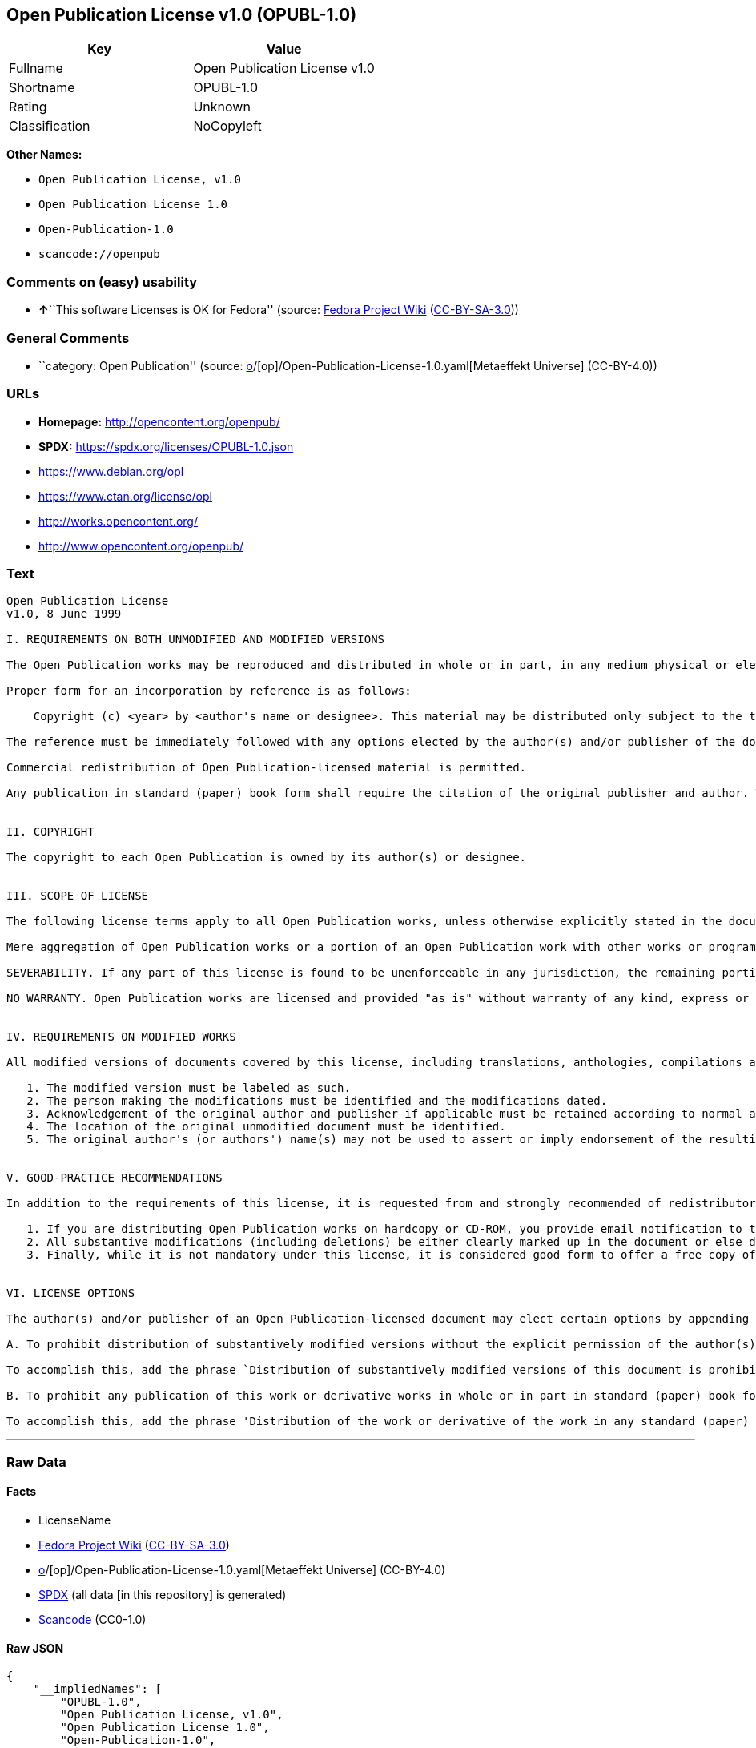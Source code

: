 == Open Publication License v1.0 (OPUBL-1.0)

[cols=",",options="header",]
|===
|Key |Value
|Fullname |Open Publication License v1.0
|Shortname |OPUBL-1.0
|Rating |Unknown
|Classification |NoCopyleft
|===

*Other Names:*

* `Open Publication License, v1.0`
* `Open Publication License 1.0`
* `Open-Publication-1.0`
* `scancode://openpub`

=== Comments on (easy) usability

* **↑**``This software Licenses is OK for Fedora'' (source:
https://fedoraproject.org/wiki/Licensing:Main?rd=Licensing[Fedora
Project Wiki]
(https://creativecommons.org/licenses/by-sa/3.0/legalcode[CC-BY-SA-3.0]))

=== General Comments

* ``category: Open Publication'' (source:
https://github.com/org-metaeffekt/metaeffekt-universe/blob/main/src/main/resources/ae-universe/[o]/[op]/Open-Publication-License-1.0.yaml[Metaeffekt
Universe] (CC-BY-4.0))

=== URLs

* *Homepage:* http://opencontent.org/openpub/
* *SPDX:* https://spdx.org/licenses/OPUBL-1.0.json
* https://www.debian.org/opl
* https://www.ctan.org/license/opl
* http://works.opencontent.org/
* http://www.opencontent.org/openpub/

=== Text

....
Open Publication License
v1.0, 8 June 1999

I. REQUIREMENTS ON BOTH UNMODIFIED AND MODIFIED VERSIONS

The Open Publication works may be reproduced and distributed in whole or in part, in any medium physical or electronic, provided that the terms of this license are adhered to, and that this license or an incorporation of it by reference (with any options elected by the author(s) and/or publisher) is displayed in the reproduction.

Proper form for an incorporation by reference is as follows:

    Copyright (c) <year> by <author's name or designee>. This material may be distributed only subject to the terms and conditions set forth in the Open Publication License, vX.Y or later (the latest version is presently available at http://www.opencontent.org/openpub/).

The reference must be immediately followed with any options elected by the author(s) and/or publisher of the document (see section VI).

Commercial redistribution of Open Publication-licensed material is permitted.

Any publication in standard (paper) book form shall require the citation of the original publisher and author. The publisher and author's names shall appear on all outer surfaces of the book. On all outer surfaces of the book the original publisher's name shall be as large as the title of the work and cited as possessive with respect to the title.


II. COPYRIGHT

The copyright to each Open Publication is owned by its author(s) or designee.


III. SCOPE OF LICENSE

The following license terms apply to all Open Publication works, unless otherwise explicitly stated in the document.

Mere aggregation of Open Publication works or a portion of an Open Publication work with other works or programs on the same media shall not cause this license to apply to those other works. The aggregate work shall contain a notice specifying the inclusion of the Open Publication material and appropriate copyright notice.

SEVERABILITY. If any part of this license is found to be unenforceable in any jurisdiction, the remaining portions of the license remain in force.

NO WARRANTY. Open Publication works are licensed and provided "as is" without warranty of any kind, express or implied, including, but not limited to, the implied warranties of merchantability and fitness for a particular purpose or a warranty of non-infringement.


IV. REQUIREMENTS ON MODIFIED WORKS

All modified versions of documents covered by this license, including translations, anthologies, compilations and partial documents, must meet the following requirements:

   1. The modified version must be labeled as such.
   2. The person making the modifications must be identified and the modifications dated.
   3. Acknowledgement of the original author and publisher if applicable must be retained according to normal academic citation practices.
   4. The location of the original unmodified document must be identified.
   5. The original author's (or authors') name(s) may not be used to assert or imply endorsement of the resulting document without the original author's (or authors') permission. 


V. GOOD-PRACTICE RECOMMENDATIONS

In addition to the requirements of this license, it is requested from and strongly recommended of redistributors that:

   1. If you are distributing Open Publication works on hardcopy or CD-ROM, you provide email notification to the authors of your intent to redistribute at least thirty days before your manuscript or media freeze, to give the authors time to provide updated documents. This notification should describe modifications, if any, made to the document.
   2. All substantive modifications (including deletions) be either clearly marked up in the document or else described in an attachment to the document.
   3. Finally, while it is not mandatory under this license, it is considered good form to offer a free copy of any hardcopy and CD-ROM expression of an Open Publication-licensed work to its author(s). 


VI. LICENSE OPTIONS

The author(s) and/or publisher of an Open Publication-licensed document may elect certain options by appending language to the reference to or copy of the license. These options are considered part of the license instance and must be included with the license (or its incorporation by reference) in derived works.

A. To prohibit distribution of substantively modified versions without the explicit permission of the author(s). "Substantive modification" is defined as a change to the semantic content of the document, and excludes mere changes in format or typographical corrections.

To accomplish this, add the phrase `Distribution of substantively modified versions of this document is prohibited without the explicit permission of the copyright holder.' to the license reference or copy.

B. To prohibit any publication of this work or derivative works in whole or in part in standard (paper) book form for commercial purposes unless prior permission is obtained from the copyright holder.

To accomplish this, add the phrase 'Distribution of the work or derivative of the work in any standard (paper) book form is prohibited unless prior permission is obtained from the copyright holder.' to the license reference or copy.
....

'''''

=== Raw Data

==== Facts

* LicenseName
* https://fedoraproject.org/wiki/Licensing:Main?rd=Licensing[Fedora
Project Wiki]
(https://creativecommons.org/licenses/by-sa/3.0/legalcode[CC-BY-SA-3.0])
* https://github.com/org-metaeffekt/metaeffekt-universe/blob/main/src/main/resources/ae-universe/[o]/[op]/Open-Publication-License-1.0.yaml[Metaeffekt
Universe] (CC-BY-4.0)
* https://spdx.org/licenses/OPUBL-1.0.html[SPDX] (all data [in this
repository] is generated)
* https://github.com/nexB/scancode-toolkit/blob/develop/src/licensedcode/data/licenses/openpub.yml[Scancode]
(CC0-1.0)

==== Raw JSON

....
{
    "__impliedNames": [
        "OPUBL-1.0",
        "Open Publication License, v1.0",
        "Open Publication License 1.0",
        "Open-Publication-1.0",
        "Open Publication License v1.0",
        "scancode://openpub"
    ],
    "__impliedId": "OPUBL-1.0",
    "__impliedAmbiguousNames": [
        "Open Publication",
        "Open Publication License v1.0",
        "Open Publication License, Version 1.0"
    ],
    "__impliedComments": [
        [
            "Metaeffekt Universe",
            [
                "category: Open Publication"
            ]
        ]
    ],
    "facts": {
        "LicenseName": {
            "implications": {
                "__impliedNames": [
                    "OPUBL-1.0"
                ],
                "__impliedId": "OPUBL-1.0"
            },
            "shortname": "OPUBL-1.0",
            "otherNames": []
        },
        "SPDX": {
            "isSPDXLicenseDeprecated": false,
            "spdxFullName": "Open Publication License v1.0",
            "spdxDetailsURL": "https://spdx.org/licenses/OPUBL-1.0.json",
            "_sourceURL": "https://spdx.org/licenses/OPUBL-1.0.html",
            "spdxLicIsOSIApproved": false,
            "spdxSeeAlso": [
                "http://opencontent.org/openpub/",
                "https://www.debian.org/opl",
                "https://www.ctan.org/license/opl"
            ],
            "_implications": {
                "__impliedNames": [
                    "OPUBL-1.0",
                    "Open Publication License v1.0"
                ],
                "__impliedId": "OPUBL-1.0",
                "__isOsiApproved": false,
                "__impliedURLs": [
                    [
                        "SPDX",
                        "https://spdx.org/licenses/OPUBL-1.0.json"
                    ],
                    [
                        null,
                        "http://opencontent.org/openpub/"
                    ],
                    [
                        null,
                        "https://www.debian.org/opl"
                    ],
                    [
                        null,
                        "https://www.ctan.org/license/opl"
                    ]
                ]
            },
            "spdxLicenseId": "OPUBL-1.0"
        },
        "Fedora Project Wiki": {
            "rating": "Good",
            "Upstream URL": "http://opencontent.org/openpub/",
            "Short Name": "Open Publication",
            "licenseType": "documentation license",
            "_sourceURL": "https://fedoraproject.org/wiki/Licensing:Main?rd=Licensing",
            "Full Name": "Open Publication License, v1.0",
            "FSF Free?": "Yes, provided the copyright holder does not exercise any of the “LICENSE OPTIONS” listed in Section VI",
            "_implications": {
                "__impliedNames": [
                    "Open Publication License, v1.0"
                ],
                "__impliedAmbiguousNames": [
                    "Open Publication"
                ],
                "__impliedJudgement": [
                    [
                        "Fedora Project Wiki",
                        {
                            "tag": "PositiveJudgement",
                            "contents": "This software Licenses is OK for Fedora"
                        }
                    ]
                ]
            }
        },
        "Scancode": {
            "otherUrls": [
                "http://works.opencontent.org/",
                "http://www.opencontent.org/openpub/",
                "https://opencontent.org/openpub/",
                "https://www.ctan.org/license/opl",
                "https://www.debian.org/opl"
            ],
            "homepageUrl": "http://opencontent.org/openpub/",
            "shortName": "Open Publication License 1.0",
            "textUrls": null,
            "text": "Open Publication License\nv1.0, 8 June 1999\n\nI. REQUIREMENTS ON BOTH UNMODIFIED AND MODIFIED VERSIONS\n\nThe Open Publication works may be reproduced and distributed in whole or in part, in any medium physical or electronic, provided that the terms of this license are adhered to, and that this license or an incorporation of it by reference (with any options elected by the author(s) and/or publisher) is displayed in the reproduction.\n\nProper form for an incorporation by reference is as follows:\n\n    Copyright (c) <year> by <author's name or designee>. This material may be distributed only subject to the terms and conditions set forth in the Open Publication License, vX.Y or later (the latest version is presently available at http://www.opencontent.org/openpub/).\n\nThe reference must be immediately followed with any options elected by the author(s) and/or publisher of the document (see section VI).\n\nCommercial redistribution of Open Publication-licensed material is permitted.\n\nAny publication in standard (paper) book form shall require the citation of the original publisher and author. The publisher and author's names shall appear on all outer surfaces of the book. On all outer surfaces of the book the original publisher's name shall be as large as the title of the work and cited as possessive with respect to the title.\n\n\nII. COPYRIGHT\n\nThe copyright to each Open Publication is owned by its author(s) or designee.\n\n\nIII. SCOPE OF LICENSE\n\nThe following license terms apply to all Open Publication works, unless otherwise explicitly stated in the document.\n\nMere aggregation of Open Publication works or a portion of an Open Publication work with other works or programs on the same media shall not cause this license to apply to those other works. The aggregate work shall contain a notice specifying the inclusion of the Open Publication material and appropriate copyright notice.\n\nSEVERABILITY. If any part of this license is found to be unenforceable in any jurisdiction, the remaining portions of the license remain in force.\n\nNO WARRANTY. Open Publication works are licensed and provided \"as is\" without warranty of any kind, express or implied, including, but not limited to, the implied warranties of merchantability and fitness for a particular purpose or a warranty of non-infringement.\n\n\nIV. REQUIREMENTS ON MODIFIED WORKS\n\nAll modified versions of documents covered by this license, including translations, anthologies, compilations and partial documents, must meet the following requirements:\n\n   1. The modified version must be labeled as such.\n   2. The person making the modifications must be identified and the modifications dated.\n   3. Acknowledgement of the original author and publisher if applicable must be retained according to normal academic citation practices.\n   4. The location of the original unmodified document must be identified.\n   5. The original author's (or authors') name(s) may not be used to assert or imply endorsement of the resulting document without the original author's (or authors') permission. \n\n\nV. GOOD-PRACTICE RECOMMENDATIONS\n\nIn addition to the requirements of this license, it is requested from and strongly recommended of redistributors that:\n\n   1. If you are distributing Open Publication works on hardcopy or CD-ROM, you provide email notification to the authors of your intent to redistribute at least thirty days before your manuscript or media freeze, to give the authors time to provide updated documents. This notification should describe modifications, if any, made to the document.\n   2. All substantive modifications (including deletions) be either clearly marked up in the document or else described in an attachment to the document.\n   3. Finally, while it is not mandatory under this license, it is considered good form to offer a free copy of any hardcopy and CD-ROM expression of an Open Publication-licensed work to its author(s). \n\n\nVI. LICENSE OPTIONS\n\nThe author(s) and/or publisher of an Open Publication-licensed document may elect certain options by appending language to the reference to or copy of the license. These options are considered part of the license instance and must be included with the license (or its incorporation by reference) in derived works.\n\nA. To prohibit distribution of substantively modified versions without the explicit permission of the author(s). \"Substantive modification\" is defined as a change to the semantic content of the document, and excludes mere changes in format or typographical corrections.\n\nTo accomplish this, add the phrase `Distribution of substantively modified versions of this document is prohibited without the explicit permission of the copyright holder.' to the license reference or copy.\n\nB. To prohibit any publication of this work or derivative works in whole or in part in standard (paper) book form for commercial purposes unless prior permission is obtained from the copyright holder.\n\nTo accomplish this, add the phrase 'Distribution of the work or derivative of the work in any standard (paper) book form is prohibited unless prior permission is obtained from the copyright holder.' to the license reference or copy.",
            "category": "Permissive",
            "osiUrl": null,
            "owner": "OpenContent",
            "_sourceURL": "https://github.com/nexB/scancode-toolkit/blob/develop/src/licensedcode/data/licenses/openpub.yml",
            "key": "openpub",
            "name": "Open Publication License v1.0",
            "spdxId": "OPUBL-1.0",
            "notes": null,
            "_implications": {
                "__impliedNames": [
                    "scancode://openpub",
                    "Open Publication License 1.0",
                    "OPUBL-1.0"
                ],
                "__impliedId": "OPUBL-1.0",
                "__impliedCopyleft": [
                    [
                        "Scancode",
                        "NoCopyleft"
                    ]
                ],
                "__calculatedCopyleft": "NoCopyleft",
                "__impliedText": "Open Publication License\nv1.0, 8 June 1999\n\nI. REQUIREMENTS ON BOTH UNMODIFIED AND MODIFIED VERSIONS\n\nThe Open Publication works may be reproduced and distributed in whole or in part, in any medium physical or electronic, provided that the terms of this license are adhered to, and that this license or an incorporation of it by reference (with any options elected by the author(s) and/or publisher) is displayed in the reproduction.\n\nProper form for an incorporation by reference is as follows:\n\n    Copyright (c) <year> by <author's name or designee>. This material may be distributed only subject to the terms and conditions set forth in the Open Publication License, vX.Y or later (the latest version is presently available at http://www.opencontent.org/openpub/).\n\nThe reference must be immediately followed with any options elected by the author(s) and/or publisher of the document (see section VI).\n\nCommercial redistribution of Open Publication-licensed material is permitted.\n\nAny publication in standard (paper) book form shall require the citation of the original publisher and author. The publisher and author's names shall appear on all outer surfaces of the book. On all outer surfaces of the book the original publisher's name shall be as large as the title of the work and cited as possessive with respect to the title.\n\n\nII. COPYRIGHT\n\nThe copyright to each Open Publication is owned by its author(s) or designee.\n\n\nIII. SCOPE OF LICENSE\n\nThe following license terms apply to all Open Publication works, unless otherwise explicitly stated in the document.\n\nMere aggregation of Open Publication works or a portion of an Open Publication work with other works or programs on the same media shall not cause this license to apply to those other works. The aggregate work shall contain a notice specifying the inclusion of the Open Publication material and appropriate copyright notice.\n\nSEVERABILITY. If any part of this license is found to be unenforceable in any jurisdiction, the remaining portions of the license remain in force.\n\nNO WARRANTY. Open Publication works are licensed and provided \"as is\" without warranty of any kind, express or implied, including, but not limited to, the implied warranties of merchantability and fitness for a particular purpose or a warranty of non-infringement.\n\n\nIV. REQUIREMENTS ON MODIFIED WORKS\n\nAll modified versions of documents covered by this license, including translations, anthologies, compilations and partial documents, must meet the following requirements:\n\n   1. The modified version must be labeled as such.\n   2. The person making the modifications must be identified and the modifications dated.\n   3. Acknowledgement of the original author and publisher if applicable must be retained according to normal academic citation practices.\n   4. The location of the original unmodified document must be identified.\n   5. The original author's (or authors') name(s) may not be used to assert or imply endorsement of the resulting document without the original author's (or authors') permission. \n\n\nV. GOOD-PRACTICE RECOMMENDATIONS\n\nIn addition to the requirements of this license, it is requested from and strongly recommended of redistributors that:\n\n   1. If you are distributing Open Publication works on hardcopy or CD-ROM, you provide email notification to the authors of your intent to redistribute at least thirty days before your manuscript or media freeze, to give the authors time to provide updated documents. This notification should describe modifications, if any, made to the document.\n   2. All substantive modifications (including deletions) be either clearly marked up in the document or else described in an attachment to the document.\n   3. Finally, while it is not mandatory under this license, it is considered good form to offer a free copy of any hardcopy and CD-ROM expression of an Open Publication-licensed work to its author(s). \n\n\nVI. LICENSE OPTIONS\n\nThe author(s) and/or publisher of an Open Publication-licensed document may elect certain options by appending language to the reference to or copy of the license. These options are considered part of the license instance and must be included with the license (or its incorporation by reference) in derived works.\n\nA. To prohibit distribution of substantively modified versions without the explicit permission of the author(s). \"Substantive modification\" is defined as a change to the semantic content of the document, and excludes mere changes in format or typographical corrections.\n\nTo accomplish this, add the phrase `Distribution of substantively modified versions of this document is prohibited without the explicit permission of the copyright holder.' to the license reference or copy.\n\nB. To prohibit any publication of this work or derivative works in whole or in part in standard (paper) book form for commercial purposes unless prior permission is obtained from the copyright holder.\n\nTo accomplish this, add the phrase 'Distribution of the work or derivative of the work in any standard (paper) book form is prohibited unless prior permission is obtained from the copyright holder.' to the license reference or copy.",
                "__impliedURLs": [
                    [
                        "Homepage",
                        "http://opencontent.org/openpub/"
                    ],
                    [
                        null,
                        "http://works.opencontent.org/"
                    ],
                    [
                        null,
                        "http://www.opencontent.org/openpub/"
                    ],
                    [
                        null,
                        "https://opencontent.org/openpub/"
                    ],
                    [
                        null,
                        "https://www.ctan.org/license/opl"
                    ],
                    [
                        null,
                        "https://www.debian.org/opl"
                    ]
                ]
            }
        },
        "Metaeffekt Universe": {
            "spdxIdentifier": null,
            "shortName": "Open-Publication-1.0",
            "category": "Open Publication",
            "alternativeNames": [
                "Open Publication License v1.0",
                "Open Publication License, Version 1.0"
            ],
            "_sourceURL": "https://github.com/org-metaeffekt/metaeffekt-universe/blob/main/src/main/resources/ae-universe/[o]/[op]/Open-Publication-License-1.0.yaml",
            "otherIds": [],
            "canonicalName": "Open Publication License 1.0",
            "_implications": {
                "__impliedNames": [
                    "Open Publication License 1.0",
                    "Open-Publication-1.0"
                ],
                "__impliedId": "Open-Publication-1.0",
                "__impliedAmbiguousNames": [
                    "Open Publication License v1.0",
                    "Open Publication License, Version 1.0"
                ],
                "__impliedComments": [
                    [
                        "Metaeffekt Universe",
                        [
                            "category: Open Publication"
                        ]
                    ]
                ]
            }
        }
    },
    "__impliedJudgement": [
        [
            "Fedora Project Wiki",
            {
                "tag": "PositiveJudgement",
                "contents": "This software Licenses is OK for Fedora"
            }
        ]
    ],
    "__impliedCopyleft": [
        [
            "Scancode",
            "NoCopyleft"
        ]
    ],
    "__calculatedCopyleft": "NoCopyleft",
    "__isOsiApproved": false,
    "__impliedText": "Open Publication License\nv1.0, 8 June 1999\n\nI. REQUIREMENTS ON BOTH UNMODIFIED AND MODIFIED VERSIONS\n\nThe Open Publication works may be reproduced and distributed in whole or in part, in any medium physical or electronic, provided that the terms of this license are adhered to, and that this license or an incorporation of it by reference (with any options elected by the author(s) and/or publisher) is displayed in the reproduction.\n\nProper form for an incorporation by reference is as follows:\n\n    Copyright (c) <year> by <author's name or designee>. This material may be distributed only subject to the terms and conditions set forth in the Open Publication License, vX.Y or later (the latest version is presently available at http://www.opencontent.org/openpub/).\n\nThe reference must be immediately followed with any options elected by the author(s) and/or publisher of the document (see section VI).\n\nCommercial redistribution of Open Publication-licensed material is permitted.\n\nAny publication in standard (paper) book form shall require the citation of the original publisher and author. The publisher and author's names shall appear on all outer surfaces of the book. On all outer surfaces of the book the original publisher's name shall be as large as the title of the work and cited as possessive with respect to the title.\n\n\nII. COPYRIGHT\n\nThe copyright to each Open Publication is owned by its author(s) or designee.\n\n\nIII. SCOPE OF LICENSE\n\nThe following license terms apply to all Open Publication works, unless otherwise explicitly stated in the document.\n\nMere aggregation of Open Publication works or a portion of an Open Publication work with other works or programs on the same media shall not cause this license to apply to those other works. The aggregate work shall contain a notice specifying the inclusion of the Open Publication material and appropriate copyright notice.\n\nSEVERABILITY. If any part of this license is found to be unenforceable in any jurisdiction, the remaining portions of the license remain in force.\n\nNO WARRANTY. Open Publication works are licensed and provided \"as is\" without warranty of any kind, express or implied, including, but not limited to, the implied warranties of merchantability and fitness for a particular purpose or a warranty of non-infringement.\n\n\nIV. REQUIREMENTS ON MODIFIED WORKS\n\nAll modified versions of documents covered by this license, including translations, anthologies, compilations and partial documents, must meet the following requirements:\n\n   1. The modified version must be labeled as such.\n   2. The person making the modifications must be identified and the modifications dated.\n   3. Acknowledgement of the original author and publisher if applicable must be retained according to normal academic citation practices.\n   4. The location of the original unmodified document must be identified.\n   5. The original author's (or authors') name(s) may not be used to assert or imply endorsement of the resulting document without the original author's (or authors') permission. \n\n\nV. GOOD-PRACTICE RECOMMENDATIONS\n\nIn addition to the requirements of this license, it is requested from and strongly recommended of redistributors that:\n\n   1. If you are distributing Open Publication works on hardcopy or CD-ROM, you provide email notification to the authors of your intent to redistribute at least thirty days before your manuscript or media freeze, to give the authors time to provide updated documents. This notification should describe modifications, if any, made to the document.\n   2. All substantive modifications (including deletions) be either clearly marked up in the document or else described in an attachment to the document.\n   3. Finally, while it is not mandatory under this license, it is considered good form to offer a free copy of any hardcopy and CD-ROM expression of an Open Publication-licensed work to its author(s). \n\n\nVI. LICENSE OPTIONS\n\nThe author(s) and/or publisher of an Open Publication-licensed document may elect certain options by appending language to the reference to or copy of the license. These options are considered part of the license instance and must be included with the license (or its incorporation by reference) in derived works.\n\nA. To prohibit distribution of substantively modified versions without the explicit permission of the author(s). \"Substantive modification\" is defined as a change to the semantic content of the document, and excludes mere changes in format or typographical corrections.\n\nTo accomplish this, add the phrase `Distribution of substantively modified versions of this document is prohibited without the explicit permission of the copyright holder.' to the license reference or copy.\n\nB. To prohibit any publication of this work or derivative works in whole or in part in standard (paper) book form for commercial purposes unless prior permission is obtained from the copyright holder.\n\nTo accomplish this, add the phrase 'Distribution of the work or derivative of the work in any standard (paper) book form is prohibited unless prior permission is obtained from the copyright holder.' to the license reference or copy.",
    "__impliedURLs": [
        [
            "SPDX",
            "https://spdx.org/licenses/OPUBL-1.0.json"
        ],
        [
            null,
            "http://opencontent.org/openpub/"
        ],
        [
            null,
            "https://www.debian.org/opl"
        ],
        [
            null,
            "https://www.ctan.org/license/opl"
        ],
        [
            "Homepage",
            "http://opencontent.org/openpub/"
        ],
        [
            null,
            "http://works.opencontent.org/"
        ],
        [
            null,
            "http://www.opencontent.org/openpub/"
        ],
        [
            null,
            "https://opencontent.org/openpub/"
        ]
    ]
}
....

==== Dot Cluster Graph

../dot/OPUBL-1.0.svg
